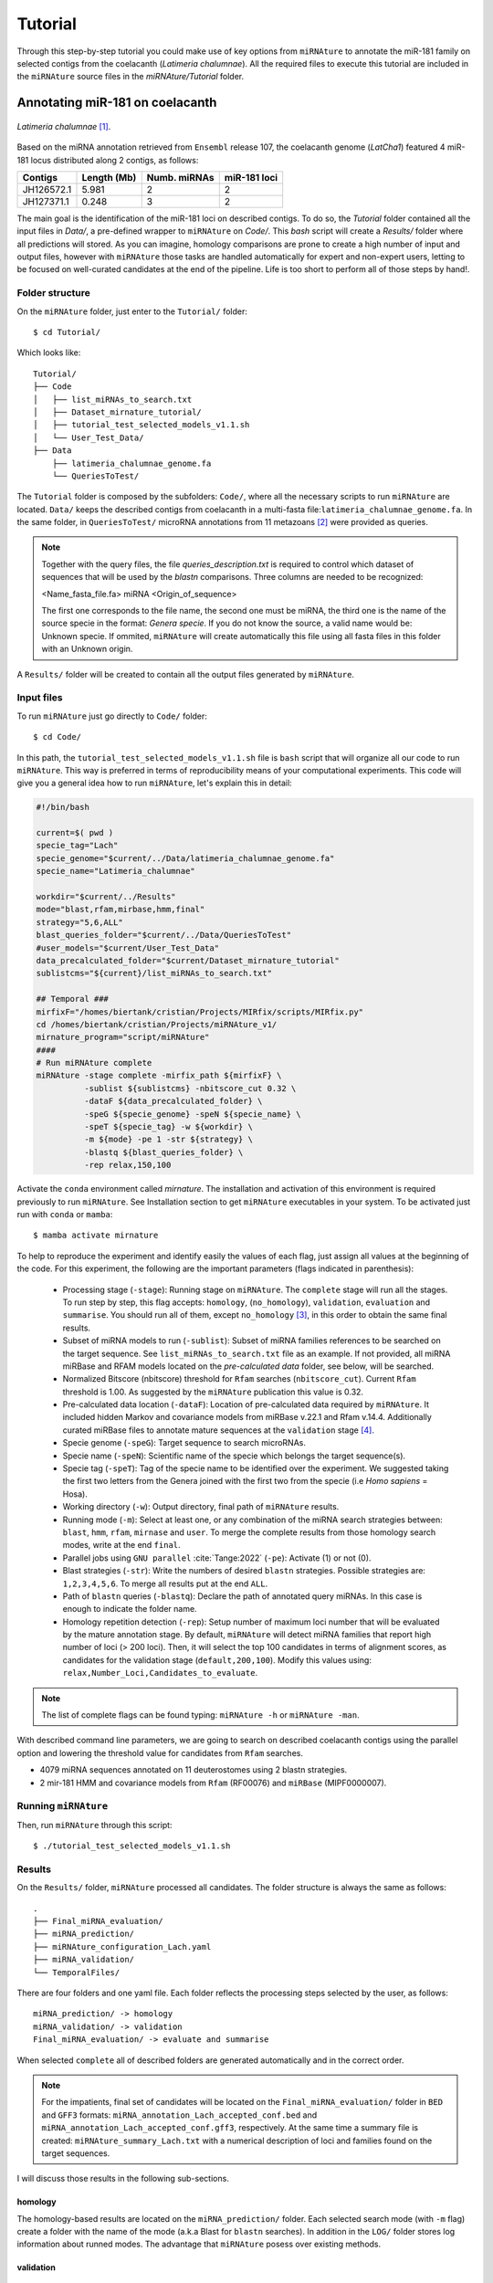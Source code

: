 ========
Tutorial
========

Through this step-by-step tutorial you could make use of key options from
``miRNAture`` to annotate the miR-181 family on selected contigs from the
coelacanth (*Latimeria chalumnae*). All the required files to execute this
tutorial are included in the ``miRNAture`` source files in the
`miRNAture/Tutorial` folder.

Annotating miR-181 on coelacanth
********************************

.. figure:: coel.jpg
    :width: 320px
    :align: center
    :height: 116px
    :alt: Coelacanth image
    :figclass: align-center
    
    *Latimeria chalumnae* [#latimeria]_. 

Based on the miRNA annotation retrieved from ``Ensembl`` release 107, the
coelacanth genome (`LatCha1`) featured 4 miR-181 locus distributed along 2 contigs, as follows: 


==============  ============  ============ ============
  Contigs        Length (Mb)  Numb. miRNAs miR-181 loci
==============  ============  ============ ============
JH126572.1       5.981           2            2
JH127371.1       0.248           3            2
==============  ============  ============ ============

The main goal is the identification of the miR-181 loci on described contigs. To
do so, the `Tutorial` folder contained all the input files in `Data/`, a
pre-defined wrapper to ``miRNAture`` on `Code/`. This `bash` script will create a
`Results/` folder where all predictions will stored. As you can imagine,
homology comparisons are prone to create a high number of input and output
files, however with ``miRNAture`` those tasks are handled automatically for expert
and non-expert users, letting to be focused on well-curated candidates at the end 
of the pipeline. Life is too short to perform all of those steps by hand!.

Folder structure
=================

On the ``miRNAture`` folder, just enter to the ``Tutorial/`` folder::
    
    $ cd Tutorial/

Which looks like::

    Tutorial/
    ├── Code
    │   ├── list_miRNAs_to_search.txt
    │   ├── Dataset_mirnature_tutorial/
    │   ├── tutorial_test_selected_models_v1.1.sh
    │   └── User_Test_Data/
    ├── Data
        ├── latimeria_chalumnae_genome.fa
        └── QueriesToTest/
    
The ``Tutorial`` folder is composed by the subfolders: ``Code/``, where all the
necessary scripts to run ``miRNAture`` are located. ``Data/`` keeps the
described contigs from coelacanth in a multi-fasta
file:``latimeria_chalumnae_genome.fa``. In the same folder, in
``QueriesToTest/`` microRNA annotations from 11 metazoans [#species]_ were
provided as queries.

.. note::
    Together with the query files, the file `queries_description.txt` is required to
    control which dataset of sequences that will be used by the `blastn` comparisons. Three
    columns are needed to be recognized:
    
    <Name_fasta_file.fa> miRNA <Origin_of_sequence>
    
    The first one corresponds to the file name, the second one must be miRNA, the third
    one is the name of the source specie in the format: `Genera specie`. If you do not know
    the source, a valid name would be: Unknown specie. If ommited, ``miRNAture`` will create
    automatically this file using all fasta files in this folder with an Unknown origin.

A ``Results/`` folder will be created to contain all the output files generated by ``miRNAture``.

Input files
===========
To run ``miRNAture`` just go directly to ``Code/`` folder::

    $ cd Code/

In this path, the ``tutorial_test_selected_models_v1.1.sh`` file is ``bash``
script that will organize all our code to run ``miRNAture``. This way is
preferred in terms of reproducibility means of your computational experiments.
This code will give you a general idea how to run ``miRNAture``, let's explain
this in detail:

.. code-block:: bash
    
    #!/bin/bash

    current=$( pwd )
    specie_tag="Lach"
    specie_genome="$current/../Data/latimeria_chalumnae_genome.fa"
    specie_name="Latimeria_chalumnae"

    workdir="$current/../Results"
    mode="blast,rfam,mirbase,hmm,final"
    strategy="5,6,ALL"
    blast_queries_folder="$current/../Data/QueriesToTest"
    #user_models="$current/User_Test_Data"
    data_precalculated_folder="$current/Dataset_mirnature_tutorial"
    sublistcms="${current}/list_miRNAs_to_search.txt"

    ## Temporal ###
    mirfixF="/homes/biertank/cristian/Projects/MIRfix/scripts/MIRfix.py"
    cd /homes/biertank/cristian/Projects/miRNAture_v1/
    mirnature_program="script/miRNAture"
    ####
    # Run miRNAture complete
    miRNAture -stage complete -mirfix_path ${mirfixF} \
              -sublist ${sublistcms} -nbitscore_cut 0.32 \
              -dataF ${data_precalculated_folder} \
              -speG ${specie_genome} -speN ${specie_name} \
              -speT ${specie_tag} -w ${workdir} \
              -m ${mode} -pe 1 -str ${strategy} \
              -blastq ${blast_queries_folder} \
              -rep relax,150,100

Activate the ``conda`` environment called `mirnature`. The installation and
activation of this environment is required previously to run ``miRNAture``. 
See Installation section to get ``miRNAture`` executables in your system. To
be activated just run with ``conda`` or ``mamba``::
    
    $ mamba activate mirnature

To help to reproduce the experiment and identify easily the values of each flag,
just assign all values at the beginning of the code. For this experiment, the
following are the important parameters (flags indicated in parenthesis):

        * Processing stage (``-stage``): Running stage on ``miRNAture``. The
          ``complete`` stage will run all the stages. To run step by step, this
          flag accepts: ``homology``, (``no_homology``), ``validation``,
          ``evaluation`` and ``summarise``. You should run all of them, except
          ``no_homology`` [#nohomology]_, in this order to obtain the same final
          results.
        * Subset of miRNA models to run (``-sublist``): Subset of miRNA families
          references to be searched on the target sequence. See
          ``list_miRNAs_to_search.txt`` file as an example. If not provided, all
          miRNA miRBase and RFAM models located on the `pre-calculated data` folder, 
          see below, will be searched. 
        * Normalized Bitscore (nbitscore) threshold for ``Rfam`` 
          searches (``nbitscore_cut``). Current ``Rfam`` threshold is 1.00. As
          suggested by the ``miRNAture`` publication this value is 0.32.
        * Pre-calculated data location (``-dataF``): Location of pre-calculated
          data required by ``miRNAture``. It included hidden Markov and
          covariance models from miRBase v.22.1 and Rfam v.14.4. Additionally
          curated miRBase files to annotate mature sequences at the
          ``validation`` stage [#ImportantNote]_.
        * Specie genome (``-speG``): Target sequence to search microRNAs.
        * Specie name (``-speN``): Scientific name of the specie which belongs
          the target sequence(s).
        * Specie tag (``-speT``): Tag of the specie name to be identified over
          the experiment. We suggested taking the first two letters from the
          Genera joined with the first two from the specie (i.e `Homo sapiens` =
          Hosa).
        * Working directory (``-w``): Output directory, final path of
          ``miRNAture`` results.
        * Running mode (``-m``): Select at least one, or any combination of the
          miRNA search strategies between: ``blast``, ``hmm``, ``rfam``,
          ``mirnase`` and ``user``. To merge the complete results from those
          homology search modes, write at the end ``final``.
        * Parallel jobs using ``GNU parallel`` :cite:`Tange:2022` (``-pe``):
          Activate (1) or not (0).
        * Blast strategies (``-str``): Write the numbers of desired ``blastn``
          strategies. Possible strategies are: ``1,2,3,4,5,6``. To merge all
          results put at the end ``ALL``. 
        * Path of ``blastn`` queries (``-blastq``): Declare the path of
          annotated query miRNAs. In this case is enough to indicate the folder name.
        * Homology repetition detection (``-rep``): Setup number of maximum loci
          number that will be evaluated by the mature annotation stage. By
          default, ``miRNAture`` will detect miRNA families that report high number
          of loci (> 200 loci). Then, it will select the top 100 candidates in
          terms of alignment scores, as candidates for the validation stage
          (``default,200,100``). Modify this values using:
          ``relax,Number_Loci,Candidates_to_evaluate``.

.. note::
    The list of complete flags can be found typing: ``miRNAture -h`` or ``miRNAture -man``.

With described command line parameters, we are going to search on described
coelacanth contigs using the parallel option and lowering the threshold value
for candidates from ``Rfam`` searches.

* 4079 miRNA sequences annotated on 11 deuterostomes using 2 blastn strategies.
* 2 mir-181 HMM and covariance models from ``Rfam`` (RF00076) and ``miRBase`` (MIPF0000007).

Running ``miRNAture``
=====================

Then, run ``miRNAture`` through this script::

    $ ./tutorial_test_selected_models_v1.1.sh


Results
======= 

On the ``Results/`` folder, ``miRNAture`` processed all candidates. The folder
structure is always the same as follows::

    .
    ├── Final_miRNA_evaluation/
    ├── miRNA_prediction/
    ├── miRNAture_configuration_Lach.yaml
    ├── miRNA_validation/
    └── TemporalFiles/

There are four folders and one yaml file. Each folder reflects the processing steps selected
by the user, as follows::

    miRNA_prediction/ -> homology
    miRNA_validation/ -> validation
    Final_miRNA_evaluation/ -> evaluate and summarise

When selected ``complete`` all of described folders are generated automatically
and in the correct order. 

.. note::
    For the impatients, final set of candidates will be
    located on the ``Final_miRNA_evaluation/`` folder in ``BED`` and ``GFF3``
    formats: ``miRNA_annotation_Lach_accepted_conf.bed`` and
    ``miRNA_annotation_Lach_accepted_conf.gff3``, respectively. At the same time a
    summary file is created: ``miRNAture_summary_Lach.txt`` with a numerical
    description of loci and families found on the target sequences.

I will discuss those results in the following sub-sections.

homology
--------
The homology-based results are located on the ``miRNA_prediction/`` folder. Each
selected search mode (with ``-m`` flag) create a folder with the name of the
mode (a.k.a Blast for ``blastn`` searches). In addition in the ``LOG/`` folder
stores log information about runned modes. The advantage that ``miRNAture``
posess over existing methods. 


validation
----------

evaluate and summarise
----------------------







   
.. rubric:: Footnotes

.. [#latimeria] Source: `Alberto Fernandez Fernandez / CC BY-SA <https://upload.wikimedia.org/wikipedia/commons/f/fa/Latimeria_Chalumnae_-_Coelacanth_-_NHMW.jpg>`_

.. [#species] *Anolis carolinensis*, *Branchiostoma belcheri*, *Branchiostoma floridae*, *Ciona robusta*, *Ciona savignyi*, *Danio rerio*, *Eptatretus burgeri*, *Petromyzon marinus*, *Strongylocentrotus purpuratus*, *Xenopus laevis* and *Xenopus tropicalis*.
.. [#nohomology] Select this option to avoid running the ``homology`` stage, but
   run all the ``miRNAture`` pipeline.
.. [#ImportantNote] Pre-calculated data should be downloaded from https://zenodo.org/record/7180160#.Y0gEfH5BzmE
